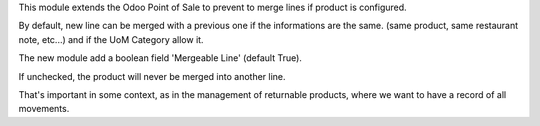 This module extends the Odoo Point of Sale to prevent to merge lines if product
is configured.

By default, new line can be merged with a previous one if the informations are the same.
(same product, same restaurant note, etc...) and if the UoM Category allow it.

The new module add a boolean field 'Mergeable Line' (default True).

If unchecked, the product will never be merged into another line.

That's important in some context, as in the management of returnable products,
where we want to have a record of all movements.
